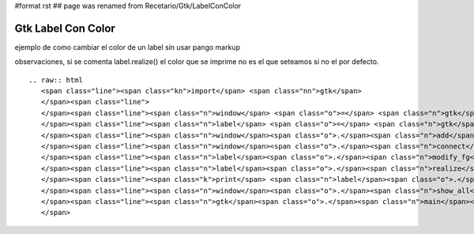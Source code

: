 #format rst
## page was renamed from Recetario/Gtk/LabelConColor

Gtk Label Con Color
===================

ejemplo de como cambiar el color de un label sin usar pango markup 

observaciones, si se comenta label.realize() el color que se imprime no es el que seteamos si no el por defecto.

::

   .. raw:: html
      <span class="line"><span class="kn">import</span> <span class="nn">gtk</span>
      </span><span class="line">
      </span><span class="line"><span class="n">window</span> <span class="o">=</span> <span class="n">gtk</span><span class="o">.</span><span class="n">Window</span><span class="p">()</span>
      </span><span class="line"><span class="n">label</span> <span class="o">=</span> <span class="n">gtk</span><span class="o">.</span><span class="n">Label</span><span class="p">(</span><span class="s">&quot;label&quot;</span><span class="p">)</span>
      </span><span class="line"><span class="n">window</span><span class="o">.</span><span class="n">add</span><span class="p">(</span><span class="n">label</span><span class="p">)</span>
      </span><span class="line"><span class="n">window</span><span class="o">.</span><span class="n">connect</span><span class="p">(</span><span class="s">&#39;delete-event&#39;</span><span class="p">,</span> <span class="n">gtk</span><span class="o">.</span><span class="n">main_quit</span><span class="p">)</span>
      </span><span class="line"><span class="n">label</span><span class="o">.</span><span class="n">modify_fg</span><span class="p">(</span><span class="n">gtk</span><span class="o">.</span><span class="n">STATE_NORMAL</span><span class="p">,</span> <span class="n">gtk</span><span class="o">.</span><span class="n">gdk</span><span class="o">.</span><span class="n">color_parse</span><span class="p">(</span><span class="s">&#39;#f00&#39;</span><span class="p">))</span>
      </span><span class="line"><span class="n">label</span><span class="o">.</span><span class="n">realize</span><span class="p">()</span>
      </span><span class="line"><span class="k">print</span> <span class="n">label</span><span class="o">.</span><span class="n">style</span><span class="o">.</span><span class="n">fg</span><span class="p">[</span><span class="n">gtk</span><span class="o">.</span><span class="n">STATE_NORMAL</span><span class="p">]</span>
      </span><span class="line"><span class="n">window</span><span class="o">.</span><span class="n">show_all</span><span class="p">()</span>
      </span><span class="line"><span class="n">gtk</span><span class="o">.</span><span class="n">main</span><span class="p">()</span>
      </span>

